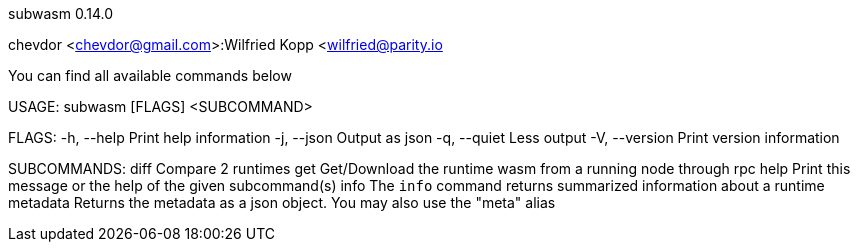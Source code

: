subwasm 0.14.0

chevdor <chevdor@gmail.com>:Wilfried Kopp <wilfried@parity.io

You can find all available commands below

USAGE:
    subwasm [FLAGS] <SUBCOMMAND>

FLAGS:
    -h, --help       Print help information
    -j, --json       Output as json
    -q, --quiet      Less output
    -V, --version    Print version information

SUBCOMMANDS:
    diff        Compare 2 runtimes
    get         Get/Download the runtime wasm from a running node through rpc
    help        Print this message or the help of the given subcommand(s)
    info        The `info` command returns summarized information about a runtime
    metadata    Returns the metadata as a json object. You may also use the "meta" alias
